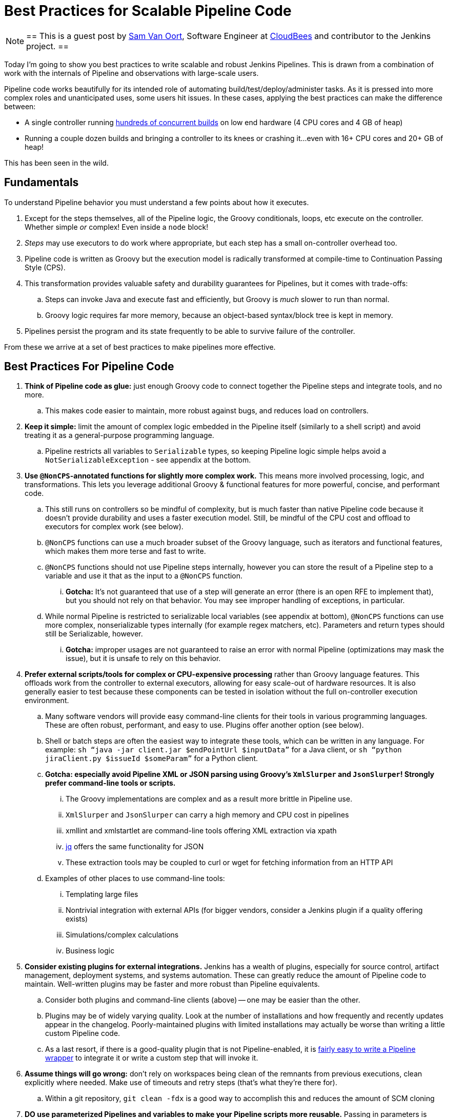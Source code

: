 = Best Practices for Scalable Pipeline Code
:page-tags: pipeline, performance, scalability

:page-author: svanoort


[NOTE]
==
This is a guest post by link:https://github.com/svanoort[Sam Van Oort],
Software Engineer at link:https://cloudbees.com[CloudBees] and contributor to
the Jenkins project.
==

Today I'm going to show you best practices to write scalable and robust Jenkins Pipelines. This is drawn from a
combination of work with the internals of Pipeline and observations with large-scale users.

Pipeline code works beautifully for its intended role of automating
build/test/deploy/administer tasks.  As it is pressed into more complex roles
and unanticipated uses, some users hit issues.  In these cases, applying the
best practices can make the difference between:

* A single controller running
https://www.cloudbees.com/so-you-want-build-worlds-biggest-jenkins-cluster[hundreds
of concurrent builds] on low end hardware (4 CPU cores and 4 GB of
heap)
* Running a couple dozen builds and bringing a controller to its knees or
crashing it...even with 16+ CPU cores and 20+ GB of heap!

This has been seen in the wild.

[[fundamentals]]
Fundamentals
------------

To understand Pipeline behavior you must understand a few points about
how it executes.

.  Except for the steps themselves, all of the Pipeline logic, the Groovy conditionals, loops, etc execute on the controller. Whether simple _or_ complex! Even inside a `node` block!
.  _Steps_ may use executors to do work where appropriate, but each
step has a small on-controller overhead too.
.  Pipeline code is written as Groovy but the execution model is
radically transformed at compile-time to Continuation Passing Style
(CPS).
.  This transformation provides valuable safety and durability
guarantees for Pipelines, but it comes with trade-offs:
    ..  Steps can invoke Java and execute fast and efficiently, but Groovy
is _much_ slower to run than normal.
    ..  Groovy logic requires far more memory, because an object-based
syntax/block tree is kept in memory. +
.  Pipelines persist the program and its state frequently to be able to
survive failure of the controller.

From these we arrive at a set of best practices to make pipelines more
effective.

[[best-practices-for-Pipeline-code]]
Best Practices For Pipeline Code
--------------------------------

. *Think of Pipeline code as glue:* just enough Groovy code to connect
together the Pipeline steps and integrate tools, and no more.
..   This makes code easier to maintain, more robust against bugs, and
reduces load on controllers.
.  *Keep it simple:* limit the amount of complex logic embedded in the
Pipeline itself (similarly to a shell script) and avoid treating it as a
general-purpose programming language.
..    Pipeline restricts all variables to `Serializable` types, so keeping
Pipeline logic simple helps avoid a `NotSerializableException` - see
appendix at the bottom.
.  *Use `@NonCPS`-annotated functions for slightly more complex work.*
This means more involved processing, logic, and transformations. This
lets you leverage additional Groovy & functional features for more
powerful, concise, and performant code.
..    This still runs on controllers so be mindful of complexity, but is much
faster than native Pipeline code because it doesn’t provide durability
and uses a faster execution model. Still, be mindful of the CPU cost and
offload to executors for complex work (see below).
..  `@NonCPS` functions can use a much broader subset of the Groovy
language, such as iterators and functional features, which makes them
more terse and fast to write.
    ..  `@NonCPS` functions should not use Pipeline steps internally, however
you can store the result of a Pipeline step to a variable and use it
that as the input to a `@NonCPS` function.
    ... *Gotcha:* It’s not guaranteed that use of a step will generate an
error (there is an open RFE to implement that), but you should not rely
on that behavior. You may see improper handling of exceptions, in
particular.
    ..  While normal Pipeline is restricted to serializable local variables
(see appendix at bottom), `@NonCPS` functions can use more complex,
nonserializable types internally (for example regex matchers, etc). Parameters
and return types should still be Serializable, however.
    ... *Gotcha:* improper usages are not guaranteed to raise an error with
normal Pipeline (optimizations may mask the issue), but it is unsafe to
rely on this behavior.
.  *Prefer external scripts/tools for complex or CPU-expensive
processing* rather than Groovy language features. This offloads work
from the controller to external executors, allowing for easy scale-out of
hardware resources. It is also generally easier to test because these
components can be tested in isolation without the full on-controller
execution environment.
    ..  Many software vendors will provide easy command-line clients for
their tools in various programming languages. These are often robust,
performant, and easy to use. Plugins offer another option (see below).
    ..  Shell or batch steps are often the easiest way to integrate these
tools, which can be written in any language. For example: `sh “java -jar
client.jar $endPointUrl $inputData”` for a Java client, or `sh “python
jiraClient.py $issueId $someParam”` for a Python client. +
    .. *Gotcha: especially avoid Pipeline XML or JSON parsing using Groovy's `XmlSlurper` and `JsonSlurper`!  Strongly prefer command-line tools or scripts.*
        ... The Groovy implementations are complex and as a result more brittle in Pipeline use.
        ... `XmlSlurper` and `JsonSlurper` can carry a high memory and CPU cost in pipelines
        ... xmllint and xmlstartlet are command-line tools offering XML extraction via xpath
        ... https://stedolan.github.io/jq/[jq] offers the same functionality for JSON
        ... These extraction tools may be coupled to curl or wget for fetching information from an HTTP API
    ..  Examples of other places to use command-line tools:
        ...  Templating large files
        ...  Nontrivial integration with external APIs (for bigger vendors,
consider a Jenkins plugin if a quality offering exists)
        ...  Simulations/complex calculations
        ...  Business logic
.  *Consider existing plugins for external integrations.* Jenkins has a
wealth of plugins, especially for source control, artifact management,
deployment systems, and systems automation. These can greatly reduce the
amount of Pipeline code to maintain. Well-written plugins may be
faster and more robust than Pipeline equivalents.
    ..  Consider both plugins and command-line clients (above) -- one may be
easier than the other.
    ..  Plugins may be of widely varying quality. Look at the number of installations and how frequently and recently updates appear in the changelog. Poorly-maintained plugins
with limited installations may actually be worse than writing a little
custom Pipeline code.
    ..  As a last resort, if there is a good-quality plugin that is not
Pipeline-enabled, it is link:/blog/2016/05/25/update-plugin-for-pipeline/[fairly easy to write a Pipeline wrapper] to
integrate it or write a custom step that will invoke it.
.  *Assume things will go wrong:* don’t rely on workspaces being clean
of the remnants from previous executions, clean explicitly where needed.
Make use of timeouts and retry steps (that’s what they’re there for).
    ..  Within a git repository, `git clean -fdx` is a good way to
accomplish this and reduces the amount of SCM cloning
.  *DO use parameterized Pipelines and variables to make your Pipeline
scripts more reusable.* Passing in parameters is especially helpful for
handling different environments and should be preferred to applying
conditional lookup logic; however, try to limit parameterized pipelines invoking each other.
.  *Try to limit business logic embedded in Pipelines.* To some extent
this is inevitable, but try to focus on tasks to complete instead,
because this yields more maintainable, reusable, and often more
performant Pipeline code.
    ..  One code smell that points to a problem is many hard-coded
constants. Consider taking advantage of the options above to refactor
code for better composability.
    ..  For complex cases, consider using Jenkins integration options
(plugins, Jenkins API calls, invoking input steps externally) to offload
implementation of more complex business rules to an external system if
they fit more naturally there.

Please, think of these as guidelines, not strict rules – Jenkins
Pipeline provides a great deal of power and flexibility, and it's there
to be used.

Breaking enough of these rules at scale can cause controllers to fail by
placing an unsustainable load on them.

For additional guidance, I also recommend
link:https://www.cloudbees.com/need-speed-building-Pipelines-be-faster[this
Jenkins World talk]
on how to engineer Pipelines for speed and performance:

[[appendix-serializable-vs.-non-serializable-types]]
Appendix: Serializable vs. Non-Serializable Types:
--------------------------------------------------

To assist with Pipeline development, here are common serializable and
non-serializable types, to assist with deciding if your logic can be CPS
or should be in a `@NonCPS` function to avoid issues.

*Common Serializable Types (safe everywhere):*

.  All primitive types and their object wrappers: byte, boolean, int,
double, short, char
.  Strings
.  enums
.  Arrays of serializable types
.  ArrayLists and normal Groovy Lists
.  Sets: HashSet
.  Maps: normal Groovy Map, HashMap, TreeMap
.  Exceptions
.  URLs
. Dates
. Regex Patterns (compiled patterns)

*Common non-Serializable Types (only safe in `@NonCPS` functions):*

. Iterators: this is a common problem. You need to use C-style loop, i.e.
`for(int i=0; i<max; i++){`
. Regex Matchers (you can use the
built-in functions in String, etc, just not the Matcher itself)
. *Important:* `JsonObject`, `JsonSlurper`, etc in Groovy 2+ (used in some 2.x+
versions of Jenkins).
..  This is due to an internal implementation change
-- earlier versions may serialize.
